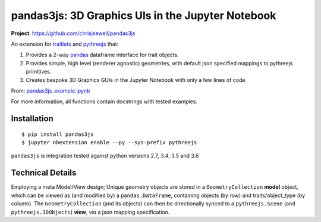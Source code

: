 ====================================================
pandas3js: 3D Graphics UIs in the Jupyter Notebook
====================================================

**Project**: https://github.com/chrisjsewell/pandas3js

.. image:: https://travis-ci.org/chrisjsewell/pandas3js.svg?branch=master
    :target: https://travis-ci.org/chrisjsewell/pandas3js

An extension for `traitlets <https://traitlets.readthedocs.io/en/stable/index.html>`_ and `pythreejs <https://github.com/jovyan/pythreejs>`_ that:

1. Provides a 2-way `pandas <http://pandas.pydata.org/>`_ dataframe interface for trait objects.
2. Provides simple, high level (renderer agnostic) geometries, with default json specified mappings to pythreejs primitives.
3. Creates bespoke 3D Graphics GUIs in the Jupyter Notebook with only a few lines of code.

From: `pandas3js_example.ipynb <https://github.com/chrisjsewell/pandas3js/blob/master/pandas3js_example.ipynb>`_

.. image:: https://github.com/chrisjsewell/pandas3js/raw/master/pandas3js_example.gif

For more information, all functions contain docstrings with tested examples.

Installation
------------

.. parsed-literal::

    $ pip install pandas3js
    $ jupyter nbextension enable --py --sys-prefix pythreejs

``pandas3js`` is integration tested against python versions 2.7, 3.4, 3.5 and 3.6

Technical Details
-----------------

Employing a meta Model/View design; Unique geometry objects are stored in a ``GeometryCollection`` **model** object, 
which can be viewed as (and modified by) a ``pandas.DataFrame``, containing objects (by row) and traits/object_type (by column). 
The ``GeometryCollection`` (and its objects) can then be directionally synced to a ``pythreejs.Scene`` (and ``pythreejs.3DObjects``) 
**view**, *via* a json mapping specification.




